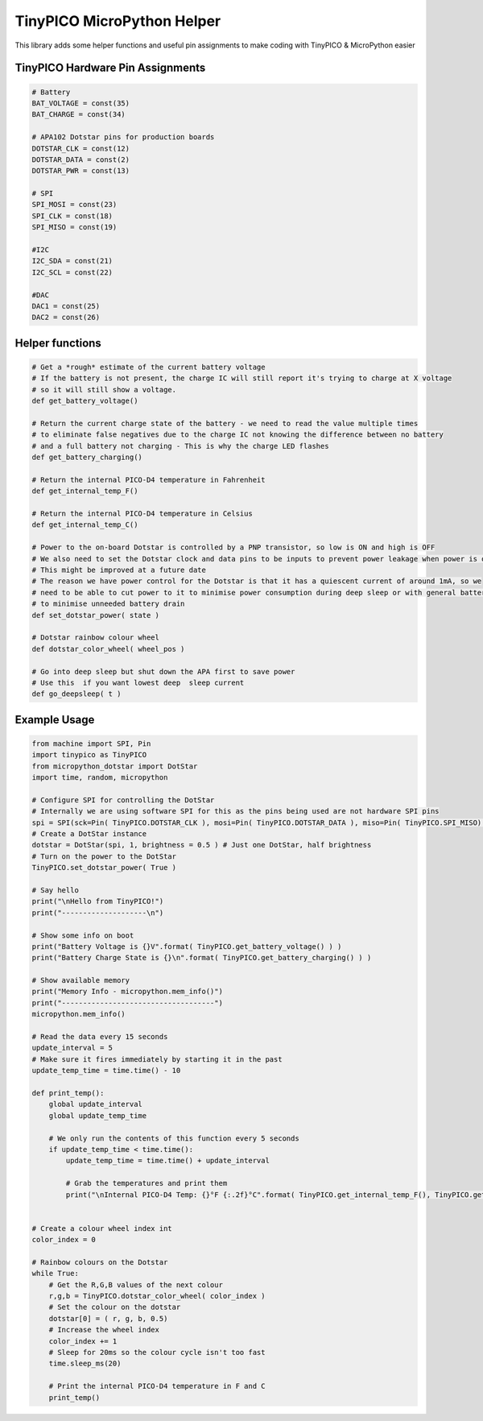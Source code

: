 TinyPICO MicroPython Helper
===========================

This library adds some helper functions and useful pin assignments to make coding with TinyPICO & MicroPython easier

TinyPICO Hardware Pin Assignments
---------------
.. code-block:: python

    # Battery
    BAT_VOLTAGE = const(35)
    BAT_CHARGE = const(34)

    # APA102 Dotstar pins for production boards
    DOTSTAR_CLK = const(12)
    DOTSTAR_DATA = const(2)
    DOTSTAR_PWR = const(13)

    # SPI
    SPI_MOSI = const(23)
    SPI_CLK = const(18)
    SPI_MISO = const(19)

    #I2C
    I2C_SDA = const(21)
    I2C_SCL = const(22)

    #DAC
    DAC1 = const(25)
    DAC2 = const(26)
..

Helper functions
----------------
.. code-block:: python

    # Get a *rough* estimate of the current battery voltage
    # If the battery is not present, the charge IC will still report it's trying to charge at X voltage
    # so it will still show a voltage.
    def get_battery_voltage()

    # Return the current charge state of the battery - we need to read the value multiple times
    # to eliminate false negatives due to the charge IC not knowing the difference between no battery
    # and a full battery not charging - This is why the charge LED flashes
    def get_battery_charging()

    # Return the internal PICO-D4 temperature in Fahrenheit
    def get_internal_temp_F()

    # Return the internal PICO-D4 temperature in Celsius
    def get_internal_temp_C()

    # Power to the on-board Dotstar is controlled by a PNP transistor, so low is ON and high is OFF
    # We also need to set the Dotstar clock and data pins to be inputs to prevent power leakage when power is off
    # This might be improved at a future date
    # The reason we have power control for the Dotstar is that it has a quiescent current of around 1mA, so we
    # need to be able to cut power to it to minimise power consumption during deep sleep or with general battery powered use
    # to minimise unneeded battery drain
    def set_dotstar_power( state )

    # Dotstar rainbow colour wheel
    def dotstar_color_wheel( wheel_pos )

    # Go into deep sleep but shut down the APA first to save power
    # Use this  if you want lowest deep  sleep current
    def go_deepsleep( t )
..

Example Usage
-------------
.. code-block:: python

    from machine import SPI, Pin
    import tinypico as TinyPICO
    from micropython_dotstar import DotStar
    import time, random, micropython

    # Configure SPI for controlling the DotStar
    # Internally we are using software SPI for this as the pins being used are not hardware SPI pins
    spi = SPI(sck=Pin( TinyPICO.DOTSTAR_CLK ), mosi=Pin( TinyPICO.DOTSTAR_DATA ), miso=Pin( TinyPICO.SPI_MISO) )
    # Create a DotStar instance
    dotstar = DotStar(spi, 1, brightness = 0.5 ) # Just one DotStar, half brightness
    # Turn on the power to the DotStar
    TinyPICO.set_dotstar_power( True )

    # Say hello
    print("\nHello from TinyPICO!")
    print("--------------------\n")

    # Show some info on boot
    print("Battery Voltage is {}V".format( TinyPICO.get_battery_voltage() ) )
    print("Battery Charge State is {}\n".format( TinyPICO.get_battery_charging() ) )

    # Show available memory
    print("Memory Info - micropython.mem_info()")
    print("------------------------------------")
    micropython.mem_info()

    # Read the data every 15 seconds
    update_interval = 5
    # Make sure it fires immediately by starting it in the past
    update_temp_time = time.time() - 10

    def print_temp():
        global update_interval
        global update_temp_time

        # We only run the contents of this function every 5 seconds
        if update_temp_time < time.time():
            update_temp_time = time.time() + update_interval

            # Grab the temperatures and print them
            print("\nInternal PICO-D4 Temp: {}°F {:.2f}°C".format( TinyPICO.get_internal_temp_F(), TinyPICO.get_internal_temp_C() ) )


    # Create a colour wheel index int
    color_index = 0

    # Rainbow colours on the Dotstar
    while True:
        # Get the R,G,B values of the next colour
        r,g,b = TinyPICO.dotstar_color_wheel( color_index )
        # Set the colour on the dotstar
        dotstar[0] = ( r, g, b, 0.5)
        # Increase the wheel index
        color_index += 1
        # Sleep for 20ms so the colour cycle isn't too fast
        time.sleep_ms(20)

        # Print the internal PICO-D4 temperature in F and C
        print_temp()
..
